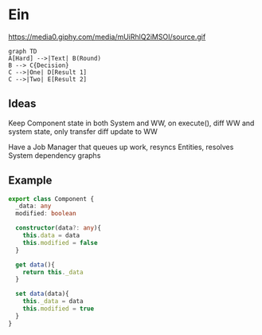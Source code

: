 * Ein
  https://media0.giphy.com/media/mUiRhlQ2iMSOI/source.gif


   #+begin_src mermaid :file frame.png
     graph TD
     A[Hard] -->|Text| B(Round)
     B --> C{Decision}
     C -->|One| D[Result 1]
     C -->|Two| E[Result 2]
   #+end_src

   #+RESULTS:
   [[file:frame.png]]

** Ideas
   Keep Component state in both System and WW, on execute(), diff WW and system state, only transfer diff update to WW

   Have a Job Manager that queues up work, resyncs Entities, resolves System dependency graphs


** Example
   #+begin_src typescript
     export class Component {
       _data: any
       modified: boolean

       constructor(data?: any){
         this.data = data
         this.modified = false
       }

       get data(){
         return this._data
       }

       set data(data){
         this._data = data
         this.modified = true
       }
     }
   #+end_src
